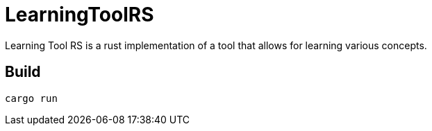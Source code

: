 = LearningToolRS

Learning Tool RS is a rust implementation of a tool that allows for learning various concepts.

== Build
```
cargo run
```